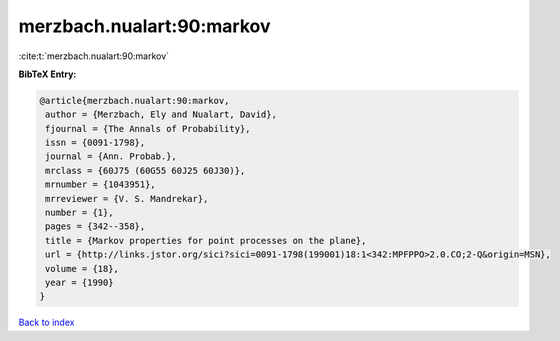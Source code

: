 merzbach.nualart:90:markov
==========================

:cite:t:`merzbach.nualart:90:markov`

**BibTeX Entry:**

.. code-block:: bibtex

   @article{merzbach.nualart:90:markov,
    author = {Merzbach, Ely and Nualart, David},
    fjournal = {The Annals of Probability},
    issn = {0091-1798},
    journal = {Ann. Probab.},
    mrclass = {60J75 (60G55 60J25 60J30)},
    mrnumber = {1043951},
    mrreviewer = {V. S. Mandrekar},
    number = {1},
    pages = {342--358},
    title = {Markov properties for point processes on the plane},
    url = {http://links.jstor.org/sici?sici=0091-1798(199001)18:1<342:MPFPPO>2.0.CO;2-Q&origin=MSN},
    volume = {18},
    year = {1990}
   }

`Back to index <../By-Cite-Keys.rst>`_
